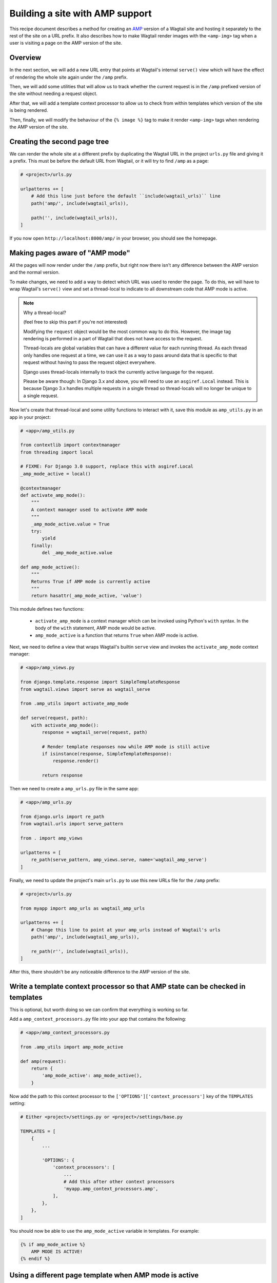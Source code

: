 Building a site with AMP support
================================

This recipe document describes a method for creating an
`AMP <https://amp.dev/>`_ version of a Wagtail site and hosting it separately
to the rest of the site on a URL prefix. It also describes how to make Wagtail
render images with the ``<amp-img>`` tag when a user is visiting a page on the
AMP version of the site.

Overview
--------

In the next section, we will add a new URL entry that points at Wagtail's
internal ``serve()`` view which will have the effect of rendering the whole
site again under the ``/amp`` prefix.

Then, we will add some utilities that will allow us to track whether the
current request is in the ``/amp`` prefixed version of the site without needing
a request object.

After that, we will add a template context processor to allow us to check from
within templates which version of the site is being rendered.

Then, finally, we will modify the behaviour of the ``{% image %}`` tag to make it
render ``<amp-img>`` tags when rendering the AMP version of the site.

Creating the second page tree
-----------------------------

We can render the whole site at a different prefix by duplicating the Wagtail
URL in the project ``urls.py`` file and giving it a prefix. This must be before
the default URL from Wagtail, or it will try to find ``/amp`` as a page:

.. code-block:: python

    # <project>/urls.py

    urlpatterns += [
        # Add this line just before the default ``include(wagtail_urls)`` line
        path('amp/', include(wagtail_urls)),

        path('', include(wagtail_urls)),
    ]

If you now open ``http://localhost:8000/amp/`` in your browser, you should see
the homepage.

Making pages aware of "AMP mode"
--------------------------------

All the pages will now render under the ``/amp`` prefix, but right now there
isn't any difference between the AMP version and the normal version.

To make changes, we need to add a way to detect which URL was used to render
the page. To do this, we will have to wrap Wagtail's ``serve()`` view and
set a thread-local to indicate to all downstream code that AMP mode is active.

.. note:: Why a thread-local?

    (feel free to skip this part if you're not interested)

    Modifying the ``request`` object would be the most common way to do this.
    However, the image tag rendering is performed in a part of Wagtail that
    does not have access to the request.

    Thread-locals are global variables that can have a different value for each
    running thread. As each thread only handles one request at a time, we can
    use it as a way to pass around data that is specific to that request
    without having to pass the request object everywhere.

    Django uses thread-locals internally to track the currently active language
    for the request.

    Please be aware though: In Django 3.x and above, you will need to use an
    ``asgiref.Local`` instead.
    This is because Django 3.x handles multiple requests in a single thread
    so thread-locals will no longer be unique to a single request.

Now let's create that thread-local and some utility functions to interact with it,
save this module as ``amp_utils.py`` in an app in your project:

.. code-block:: python

    # <app>/amp_utils.py

    from contextlib import contextmanager
    from threading import local

    # FIXME: For Django 3.0 support, replace this with asgiref.Local
    _amp_mode_active = local()

    @contextmanager
    def activate_amp_mode():
        """
        A context manager used to activate AMP mode
        """
        _amp_mode_active.value = True
        try:
            yield
        finally:
            del _amp_mode_active.value

    def amp_mode_active():
        """
        Returns True if AMP mode is currently active
        """
        return hasattr(_amp_mode_active, 'value')

This module defines two functions:

 - ``activate_amp_mode`` is a context manager which can be invoked using Python's
   ``with`` syntax. In the body of the ``with`` statement, AMP mode would be active.

 - ``amp_mode_active`` is a function that returns ``True`` when AMP mode is active.

Next, we need to define a view that wraps Wagtail's builtin ``serve`` view and
invokes the ``activate_amp_mode`` context manager:

.. code-block:: python

    # <app>/amp_views.py

    from django.template.response import SimpleTemplateResponse
    from wagtail.views import serve as wagtail_serve

    from .amp_utils import activate_amp_mode

    def serve(request, path):
        with activate_amp_mode():
            response = wagtail_serve(request, path)

            # Render template responses now while AMP mode is still active
            if isinstance(response, SimpleTemplateResponse):
                response.render()

            return response

Then we need to create a ``amp_urls.py`` file in the same app:

.. code-block:: python

    # <app>/amp_urls.py

    from django.urls import re_path
    from wagtail.urls import serve_pattern

    from . import amp_views

    urlpatterns = [
        re_path(serve_pattern, amp_views.serve, name='wagtail_amp_serve')
    ]

Finally, we need to update the project's main ``urls.py`` to use this new URLs
file for the ``/amp`` prefix:

.. code-block:: python

    # <project>/urls.py

    from myapp import amp_urls as wagtail_amp_urls

    urlpatterns += [
        # Change this line to point at your amp_urls instead of Wagtail's urls
        path('amp/', include(wagtail_amp_urls)),

        re_path(r'', include(wagtail_urls)),
    ]

After this, there shouldn't be any noticeable difference to the AMP version of
the site.

Write a template context processor so that AMP state can be checked in templates
--------------------------------------------------------------------------------

This is optional, but worth doing so we can confirm that everything is working
so far.

Add a ``amp_context_processors.py`` file into your app that contains the
following:

.. code-block:: python

    # <app>/amp_context_processors.py

    from .amp_utils import amp_mode_active

    def amp(request):
        return {
            'amp_mode_active': amp_mode_active(),
        }

Now add the path to this context processor to the
``['OPTIONS']['context_processors']`` key of the ``TEMPLATES`` setting:

.. code-block:: python

    # Either <project>/settings.py or <project>/settings/base.py

    TEMPLATES = [
        {
            ...

            'OPTIONS': {
                'context_processors': [
                    ...
                    # Add this after other context processors
                    'myapp.amp_context_processors.amp',
                ],
            },
        },
    ]

You should now be able to use the ``amp_mode_active`` variable in templates.
For example:

.. code-block:: html+Django

    {% if amp_mode_active %}
        AMP MODE IS ACTIVE!
    {% endif %}

Using a different page template when AMP mode is active
-------------------------------------------------------

You're probably not going to want to use the same templates on the AMP site as
you do on the regular web site. Let's add some logic in to make Wagtail use a
separate template whenever a page is served with AMP enabled.

We can use a mixin, which allows us to re-use the logic on different page types.
Add the following to the bottom of the amp_utils.py file that you created earlier:

.. code-block:: python

    # <app>/amp_utils.py

    import os.path

    ...

    class PageAMPTemplateMixin:

        @property
        def amp_template(self):
            # Get the default template name and insert `_amp` before the extension
            name, ext = os.path.splitext(self.template)
            return name + '_amp' + ext

        def get_template(self, request):
            if amp_mode_active():
                return self.amp_template

            return super().get_template(request)

Now add this mixin to any page model, for example:

.. code-block:: python

    # <app>/models.py

    from .amp_utils import PageAMPTemplateMixin

    class MyPageModel(PageAMPTemplateMixin, Page):
        ...

When AMP mode is active, the template at ``app_label/mypagemodel_amp.html``
will be used instead of the default one.

If you have a different naming convention, you can override the
``amp_template`` attribute on the model. For example:

.. code-block:: python

    # <app>/models.py

    from .amp_utils import PageAMPTemplateMixin

    class MyPageModel(PageAMPTemplateMixin, Page):
        amp_template = 'my_custom_amp_template.html'

Overriding the ``{% image %}`` tag to output ``<amp-img>`` tags
---------------------------------------------------------------

Finally, let's change Wagtail's ``{% image %}`` tag, so it renders an ``<amp-img>``
tags when rendering pages with AMP enabled. We'll make the change on the
`Rendition` model itself so it applies to both images rendered with the
``{% image %}`` tag and images rendered in rich text fields as well.

Doing this with a :ref:`Custom image model <custom_image_model>` is easier, as
you can override the ``img_tag``  method on your custom ``Rendition`` model to
return a different tag.

For example:

.. code-block:: python

    from django.forms.utils import flatatt
    from django.utils.safestring import mark_safe

    from wagtail.contrib.images.models import AbstractRendition

    ...

    class CustomRendition(AbstractRendition):
        def img_tag(self, extra_attributes):
            attrs = self.attrs_dict.copy()
            attrs.update(extra_attributes)

            if amp_mode_active():
                return mark_safe('<amp-img{}>'.format(flatatt(attrs)))
            else:
                return mark_safe('<img{}>'.format(flatatt(attrs)))

        ...

Without a custom image model, you will have to monkey-patch the builtin
``Rendition`` model.
Add this anywhere in your project where it would be imported on start:

.. code-block:: python

    from django.forms.utils import flatatt
    from django.utils.safestring import mark_safe

    from wagtail.contrib.images.models import Rendition

    def img_tag(rendition, extra_attributes={}):
        """
        Replacement implementation for Rendition.img_tag

        When AMP mode is on, this returns an <amp-img> tag instead of an <img> tag
        """
        attrs = rendition.attrs_dict.copy()
        attrs.update(extra_attributes)

        if amp_mode_active():
            return mark_safe('<amp-img{}>'.format(flatatt(attrs)))
        else:
            return mark_safe('<img{}>'.format(flatatt(attrs)))

    Rendition.img_tag = img_tag
